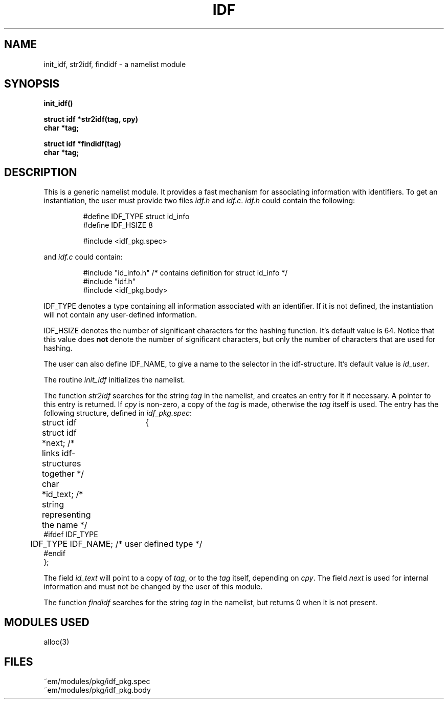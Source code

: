 .TH IDF 3ACK "March 17, 1986"
.ad
.SH NAME
init_idf, str2idf, findidf\ \-\ a namelist module
.SH SYNOPSIS
.PP
.B init_idf()
.PP
.B struct idf *str2idf(tag, cpy)
.br
.B char *tag;
.PP
.B struct idf *findidf(tag)
.br
.B char *tag;
.SH DESCRIPTION
This is a generic namelist module. It provides a fast mechanism for
associating information with identifiers. To get an instantiation, the
user must provide two files \fIidf.h\fR and \fIidf.c\fR.
\fIidf.h\fR could contain the following:
.br
.PP
.RS
.nf
#define IDF_TYPE struct id_info
#define IDF_HSIZE 8

#include <idf_pkg.spec>
.fi
.RE
.PP
and \fIidf.c\fR could contain:
.br
.PP
.RS
.nf
#include "id_info.h"          /* contains definition for struct id_info */
#include "idf.h"
#include <idf_pkg.body>
.fi
.RE
.PP
IDF_TYPE denotes a type containing all information associated with
an identifier. If it is not defined, the instantiation will not contain
any user-defined information.
.PP
IDF_HSIZE denotes the number of significant characters for the hashing
function. It's default value is 64. Notice that this value does \fBnot\fP
denote the number of significant characters, but only the number of characters
that are used for hashing.
.PP
The user can also define IDF_NAME, to give a name to the selector in the
idf-structure. It's default value is \fIid_user\fP.
.PP
The routine \fIinit_idf\fR initializes the namelist.
.PP
The function
\fIstr2idf\fR searches for the string \fItag\fR in the namelist, and
creates an entry for it if necessary. A pointer to this entry is
returned. If \fIcpy\fR is non-zero, a copy of the \fItag\fR is made,
otherwise the \fItag\fR itself is used.
The entry has the following structure, defined in \fIidf_pkg.spec\fR:
.PP
.nf
struct idf	{
	struct idf *next;             \kx/* links idf-structures together */
	char *id_text;\h'|\nxu'/* string representing the name */
#ifdef IDF_TYPE
	IDF_TYPE IDF_NAME;\h'|\nxu'/* user defined type */
#endif
};
.fi
.PP
The field \fIid_text\fR will point to a copy of \fItag\fR, or 
to the \fItag\fR itself, depending on \fIcpy\fR.
The field \fInext\fR is used for internal information and must not
be changed by the user of this module.
.PP
The function \fIfindidf\fP searches for the string \fItag\fP in the
namelist, but returns 0 when it is not present.
.SH "MODULES USED"
alloc(3)
.SH FILES
~em/modules/pkg/idf_pkg.spec
.br
~em/modules/pkg/idf_pkg.body
